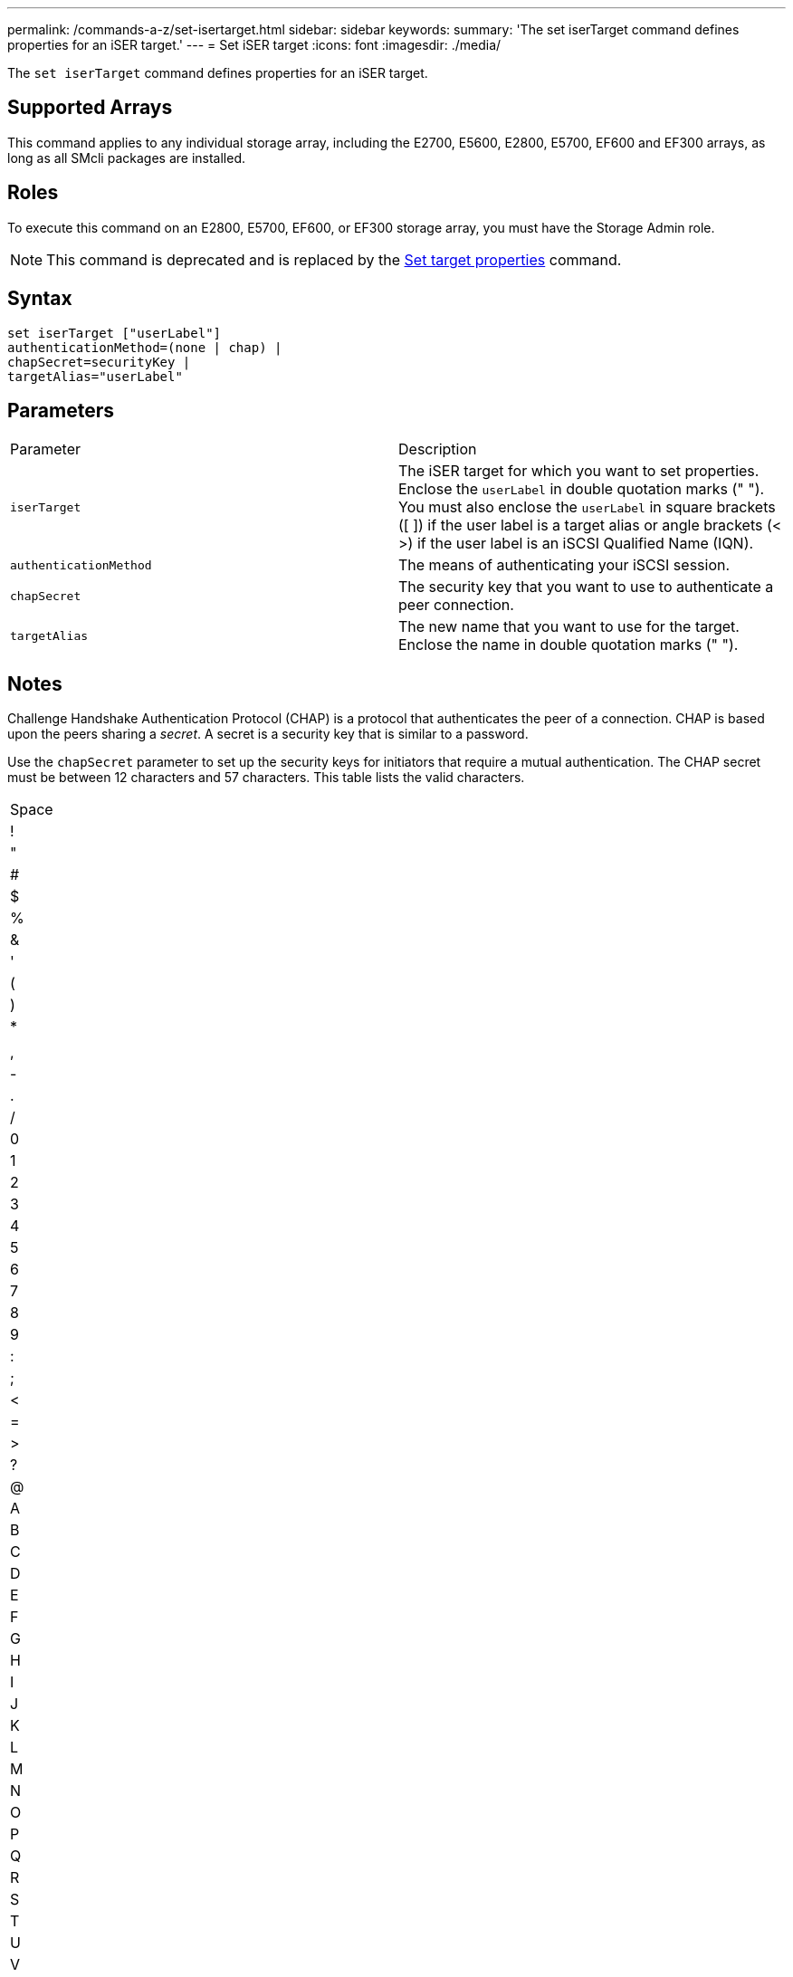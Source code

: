 ---
permalink: /commands-a-z/set-isertarget.html
sidebar: sidebar
keywords: 
summary: 'The set iserTarget command defines properties for an iSER target.'
---
= Set iSER target
:icons: font
:imagesdir: ./media/

[.lead]
The `set iserTarget` command defines properties for an iSER target.

== Supported Arrays

This command applies to any individual storage array, including the E2700, E5600, E2800, E5700, EF600 and EF300 arrays, as long as all SMcli packages are installed.

== Roles

To execute this command on an E2800, E5700, EF600, or EF300 storage array, you must have the Storage Admin role.

[NOTE]
====
This command is deprecated and is replaced by the xref:wombat-set-target.adoc[Set target properties] command.
====

== Syntax

----
set iserTarget ["userLabel"]
authenticationMethod=(none | chap) |
chapSecret=securityKey |
targetAlias="userLabel"
----

== Parameters

|===
| Parameter| Description
a|
`iserTarget`
a|
The iSER target for which you want to set properties. Enclose the `userLabel` in double quotation marks (" "). You must also enclose the `userLabel` in square brackets ([ ]) if the user label is a target alias or angle brackets (< >) if the user label is an iSCSI Qualified Name (IQN).

a|
`authenticationMethod`
a|
The means of authenticating your iSCSI session.
a|
`chapSecret`
a|
The security key that you want to use to authenticate a peer connection.
a|
`targetAlias`
a|
The new name that you want to use for the target. Enclose the name in double quotation marks (" ").
|===

== Notes

Challenge Handshake Authentication Protocol (CHAP) is a protocol that authenticates the peer of a connection. CHAP is based upon the peers sharing a _secret_. A secret is a security key that is similar to a password.

Use the `chapSecret` parameter to set up the security keys for initiators that require a mutual authentication. The CHAP secret must be between 12 characters and 57 characters. This table lists the valid characters.

|===
a|
Space
a|
!
a|
"
a|
#
a|
$
a|
%
a|
&
a|
'
a|
(
a|
)
a|
*
a|
a|
,
a|
-
a|
.
a|
/
a|
0
a|
1
a|
2
a|
3
a|
4
a|
5
a|
6
a|
7
a|
8
a|
9
a|
:
a|
;
a|
<
a|
=
a|
>
a|
?
a|
@
a|
A
a|
B
a|
C
a|
D
a|
E
a|
F
a|
G
a|
H
a|
I
a|
J
a|
K
a|
L
a|
M
a|
N
a|
O
a|
P
a|
Q
a|
R
a|
S
a|
T
a|
U
a|
V
a|
W
a|
X
a|
Y
a|
Z
a|
[
a|
 a|
]
a|

a|
_
a|
'
a|
a
a|
b
a|
c
a|
d
a|
e
a|
f
a|
g
a|
h
a|
i
a|
j
a|
k
a|
l
a|
m
a|
n
a|
o
a|
p
a|
q
a|
r
a|
s
a|
t
a|
u
a|
v
a|
w
a|
x
a|
y
a|
z
a|
{
a|
\|
a|
}
a|
~
a|
 
|===

== Minimum firmware level

8.20

8.41 This command is deprecated.
